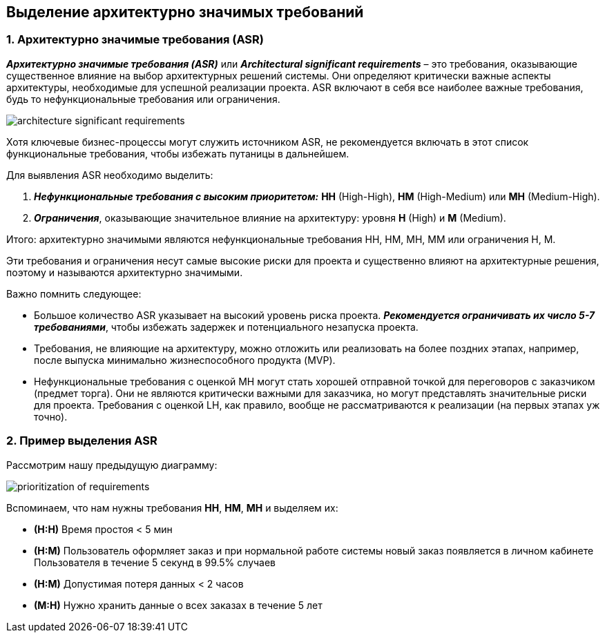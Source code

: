 == Выделение архитектурно значимых требований


=== 1. Архитектурно значимые требования (ASR)

*_Архитектурно значимые требования (ASR)_* или *_Architectural significant requirements_* – это требования, оказывающие существенное влияние на выбор архитектурных решений системы. Они определяют критически важные аспекты архитектуры, необходимые для успешной реализации проекта. ASR включают в себя все наиболее важные требования, будь то нефункциональные требования или ограничения.

image:img/architecture_significant_requirements.png[]

Хотя ключевые бизнес-процессы могут служить источником ASR, не рекомендуется включать в этот список функциональные требования, чтобы избежать путаницы в дальнейшем.

Для выявления ASR необходимо выделить:

1. *_Нефункциональные требования с высоким приоритетом:_* *HH* (High-High), *HM* (High-Medium) или *MH* (Medium-High).
2. *_Ограничения_*, оказывающие значительное влияние на архитектуру: уровня *H* (High) и *M* (Medium).

Итого: архитектурно значимыми являются нефункциональные требования HH, HM, MH, MM или ограничения H, M.

Эти требования и ограничения несут самые высокие риски для проекта и существенно влияют на архитектурные решения, поэтому и называются архитектурно значимыми.

Важно помнить следующее:

- Большое количество ASR указывает на высокий уровень риска проекта. *_Рекомендуется ограничивать их число 5-7 требованиями_*, чтобы избежать задержек и потенциального незапуска проекта.

- Требования, не влияющие на архитектуру, можно отложить или реализовать на более поздних этапах, например, после выпуска минимально жизнеспособного продукта (MVP).

- Нефункциональные требования с оценкой MH могут стать хорошей отправной точкой для переговоров с заказчиком (предмет торга). Они не являются критически важными для заказчика, но могут представлять значительные риски для проекта. Требования с оценкой LH, как правило, вообще не рассматриваются к реализации (на первых этапах уж точно).


=== 2. Пример выделения ASR

Рассмотрим нашу предыдущую диаграмму:

image::img/prioritization-of-requirements.png[]

Вспоминаем, что нам нужны требования *HH*, *HM*, *MH* и выделяем их:

- *(H:H)* Время простоя < 5 мин
- *(H:M)* Пользователь оформляет заказ и при нормальной работе системы новый заказ появляется в личном кабинете Пользователя в течение 5 секунд в 99.5% случаев
- *(H:M)* Допустимая потеря данных < 2 часов
- *(M:H)* Нужно хранить данные о всех заказах в течение 5 лет

